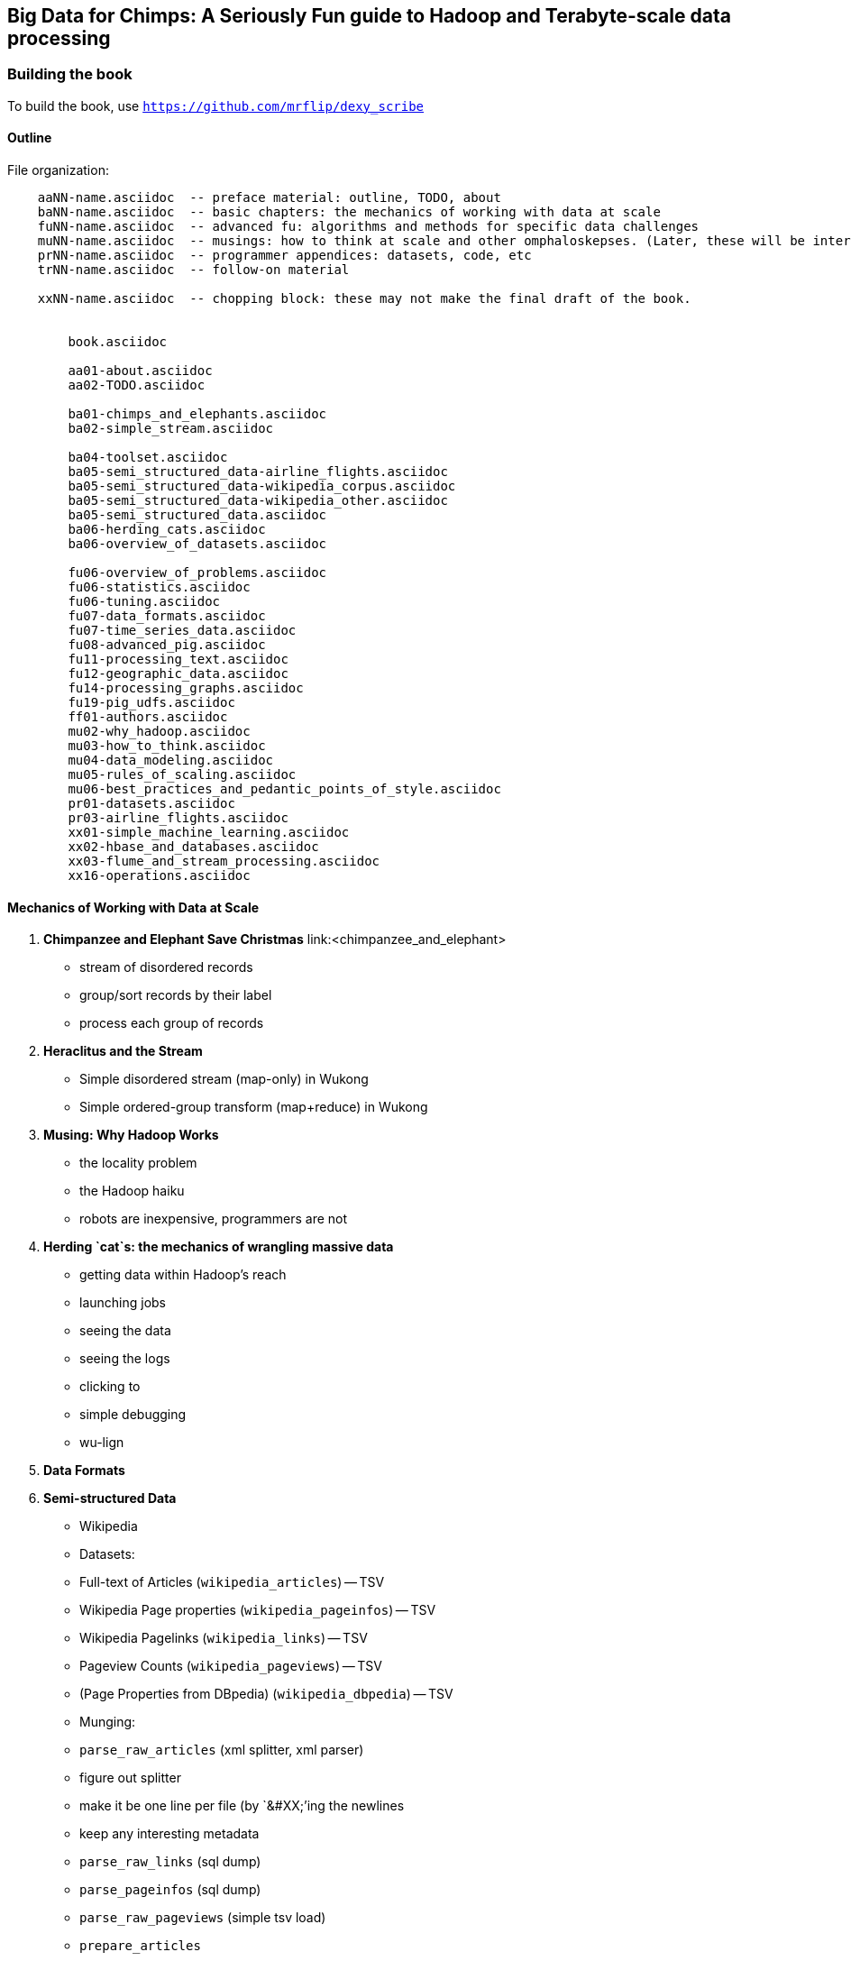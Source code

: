 == Big Data for Chimps: A Seriously Fun guide to Hadoop and Terabyte-scale data processing ==
:author:        Philip (flip) Kromer
:doctype: 	book
:toc:
:icons:
:lang: 		en
:encoding: 	utf-8

=== Building the book ===

To build the book, use `https://github.com/mrflip/dexy_scribe`


==== Outline ====

File organization:

----
    aaNN-name.asciidoc  -- preface material: outline, TODO, about
    baNN-name.asciidoc  -- basic chapters: the mechanics of working with data at scale
    fuNN-name.asciidoc  -- advanced fu: algorithms and methods for specific data challenges
    muNN-name.asciidoc  -- musings: how to think at scale and other omphaloskepses. (Later, these will be interleaved with the basic and algorithm sections)
    prNN-name.asciidoc  -- programmer appendices: datasets, code, etc
    trNN-name.asciidoc  -- follow-on material

    xxNN-name.asciidoc  -- chopping block: these may not make the final draft of the book.


	book.asciidoc

	aa01-about.asciidoc
	aa02-TODO.asciidoc
	
	ba01-chimps_and_elephants.asciidoc
	ba02-simple_stream.asciidoc
	
	ba04-toolset.asciidoc
	ba05-semi_structured_data-airline_flights.asciidoc
	ba05-semi_structured_data-wikipedia_corpus.asciidoc
	ba05-semi_structured_data-wikipedia_other.asciidoc
	ba05-semi_structured_data.asciidoc
	ba06-herding_cats.asciidoc
	ba06-overview_of_datasets.asciidoc
	
	fu06-overview_of_problems.asciidoc
	fu06-statistics.asciidoc
	fu06-tuning.asciidoc
	fu07-data_formats.asciidoc
	fu07-time_series_data.asciidoc
	fu08-advanced_pig.asciidoc
	fu11-processing_text.asciidoc
	fu12-geographic_data.asciidoc
	fu14-processing_graphs.asciidoc
	fu19-pig_udfs.asciidoc
	ff01-authors.asciidoc
	mu02-why_hadoop.asciidoc
	mu03-how_to_think.asciidoc
	mu04-data_modeling.asciidoc
	mu05-rules_of_scaling.asciidoc
	mu06-best_practices_and_pedantic_points_of_style.asciidoc
	pr01-datasets.asciidoc
	pr03-airline_flights.asciidoc
	xx01-simple_machine_learning.asciidoc
	xx02-hbase_and_databases.asciidoc
	xx03-flume_and_stream_processing.asciidoc
	xx16-operations.asciidoc
    
----

==== Mechanics of Working with Data at Scale ====

1. **Chimpanzee and Elephant Save Christmas** link:<chimpanzee_and_elephant>
  ** stream of disordered records
  ** group/sort records by their label
  ** process each group of records
  
2.  **Heraclitus and the Stream**
  ** Simple disordered stream (map-only) in Wukong
  ** Simple ordered-group transform (map+reduce) in Wukong
  
3.  **Musing: Why Hadoop Works**
  ** the locality problem
  ** the Hadoop haiku
  ** robots are inexpensive, programmers are not

4.  **Herding `cat`s: the mechanics of wrangling massive data**
  ** getting data within Hadoop's reach
  ** launching jobs
  ** seeing the data
  ** seeing the logs
  ** clicking to 
  ** simple debugging
  ** wu-lign

6. **Data Formats**

7. **Semi-structured Data**

  ** Wikipedia
  ** Datasets:
  ** Full-text of Articles (`wikipedia_articles`) -- TSV
  ** Wikipedia Page properties (`wikipedia_pageinfos`) -- TSV
  ** Wikipedia Pagelinks (`wikipedia_links`) -- TSV
  ** Pageview Counts (`wikipedia_pageviews`) -- TSV
  ** (Page Properties from DBpedia) (`wikipedia_dbpedia`) -- TSV
  ** Munging:
  ** `parse_raw_articles` (xml splitter, xml parser)
  ** figure out splitter
  ** make it be one line per file (by `&#XX;`'ing the newlines
  ** keep any interesting metadata
  ** `parse_raw_links` (sql dump)
  ** `parse_pageinfos` (sql dump)
  ** `parse_raw_pageviews` (simple tsv load)
  ** `prepare_articles`
  ** add minimal metadata
  ** `prepare_links`
  ** minimal metadata; label category pages, redirect, etc
  ** adjacency list? labelled low-id-first edge list
  ** `prepare_pages`
  ** calculate degree (in, out, symmetric) & other simple stats, add to page metadata table.
      
  ** Airline Flights and Flight Delays
  ** Datasets:
  ** Airline Flights with delay information (`airline_flights/flights`)
  ** Airlines (`airline_flights/airlines`)
  ** Airports (`airline_flights/airports`)
  ** Airplanes (`airline_flights/airplanes`)
  ** Munging:
  ** `parse_raw_wikipedia_identifiers`
  ** `parse_raw_openflights_airports`
  ** `parse_raw_dataexpo_airports`
  ** `prepare_timezone_mapping`
  ** `parse_dataexpo_flights`
  ** `reconcile_airports`
  ** `timezoneize_flights`
  ** Global Weather
  ** Datasets
  ** Daily observations (`weather/daily_observations`)
  ** Hourly observations (`weather/hourly_observations`) (we'll only use one of daily vs hourly)
  ** Weather stations (`weather/weather_stations`)
  ** Munging:
  ** Logs
  ** World Cup (`weblogs/worldcup_apachelogs`)
  ** Star Wars Kid (`weblogs/starwarskid_apachelogs`)

[start=7]
* Logs
  ** figure out apache log parser in pig
* page links
  ** X prepare

6.  **Statistics**
  ** sum, average, standard deviation, etc (airline_flights)
  ** medians and percentiles
  ** construct a histogram
  ** normalize data by mapping to percentile
  ** normalize data by mapping to Z-score
  
7.  Advanced Pig
  ** map-side join
  ** merge join
  ** skew joins
  ** Performance and efficiency
  
8.  Processing Text
  ** grep'ing for simple matches
  ** tokenize text
  ** simple document analysis
  ** minhash clustering
  
9.  Geo Data
  ** quadkeys and grid coordinate system
  ** `skkkkkkkkk` -- map wikipedia 
  ** k-means clustering to produce readable summaries
  ** partial quad keys for "area" data
  ** voronoi cells to do "nearby"-ness
  ** Scripts:
  ** `calculate_voronoi_cells` -- use weather station locations to calculate voronoi polygons
  ** `voronoi_grid_assignment` -- cells that have a piece of border, or the largest grid cell that has no border on it
  ** `a`
  ** Using polymaps to see results
10.  Processing Graphs
  ** subuniverse extraction
  ** Pagerank
  ** identify strong links
  ** clustering coefficient
11.  Black-Box Machine Learning
  ** Simple Naive Bayes classification
  ** Document clustering
12.  Flume and Stream Processing
  ** sources, sinks and decorators
  ** deploying a wukong script as a decorator
  ** parse the twitter stream API feed
13.  Time Series
  ** windowing
  ** simple anomaly detection
  ** rolling statistics
14.  Pig UDFs
  ** Basic UDF
  ** why algebraic is awesome and how to be algebraic
  ** Wonderdog: a LoadFunc / StoreFunc for elasticsearch 
15.  Installing and Operating a Cluster
16.  Tuning
17.  HBase and Databases
  
4.  How to Scale Dirty and its Influence on People
  ** How to think at scale
  ** Pedantic Points of Style 
  ** Best Practices
  
